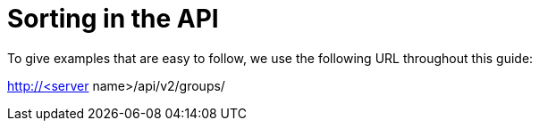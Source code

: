 [id="controller-api-sorting"]

= Sorting in the API

To give examples that are easy to follow, we use the following URL throughout this guide:

http://<server name>/api/v2/groups/
